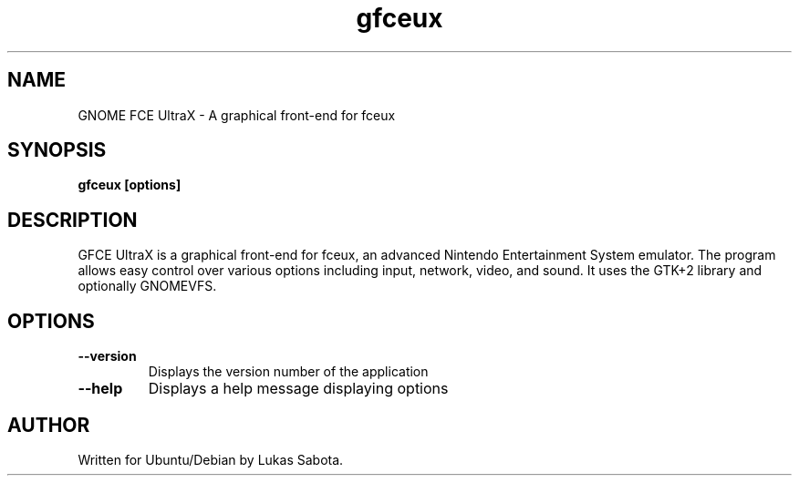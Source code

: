.TH gfceux 1 "August 2, 2008" "Lukas Sabota"
.SH NAME
GNOME FCE UltraX - A graphical front-end for fceux
.SH SYNOPSIS
.B gfceux
.BR [options]
.PP
.SH DESCRIPTION
GFCE UltraX is a graphical front-end for fceux, an advanced Nintendo Entertainment System emulator.  The program allows easy control over various options including input, network, video, and sound.  It uses the GTK+2 library and optionally GNOMEVFS.
.SH OPTIONS
.TP
.B --version
Displays the version number of the application
.TP
.B --help 
Displays a help message displaying options
.SH AUTHOR
.TP
Written for Ubuntu/Debian by Lukas Sabota.
